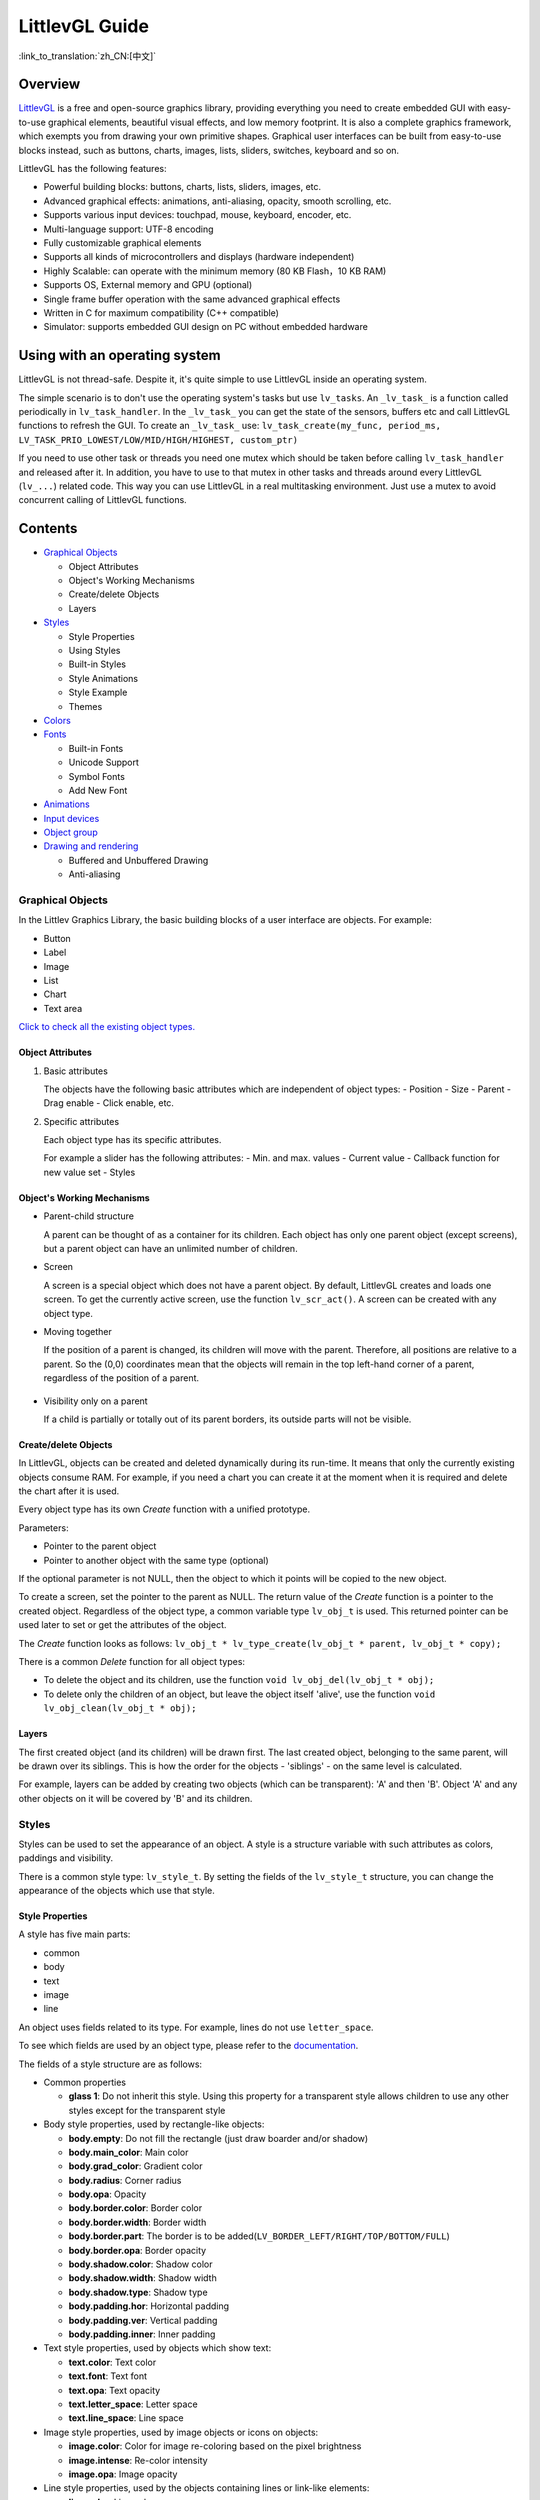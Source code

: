 LittlevGL Guide
===============

:link_to_translation:`zh_CN:[中文]`

Overview
--------

`LittlevGL <https://littlevgl.com/>`__ is a free and open-source
graphics library, providing everything you need to create embedded GUI
with easy-to-use graphical elements, beautiful visual effects, and low
memory footprint. It is also a complete graphics framework, which
exempts you from drawing your own primitive shapes. Graphical user
interfaces can be built from easy-to-use blocks instead, such as
buttons, charts, images, lists, sliders, switches, keyboard and so on.

LittlevGL has the following features:

-  Powerful building blocks: buttons, charts, lists, sliders, images,
   etc.
-  Advanced graphical effects: animations, anti-aliasing, opacity,
   smooth scrolling, etc.
-  Supports various input devices: touchpad, mouse, keyboard, encoder,
   etc.
-  Multi-language support: UTF-8 encoding
-  Fully customizable graphical elements
-  Supports all kinds of microcontrollers and displays (hardware
   independent)
-  Highly Scalable: can operate with the minimum memory (80 KB Flash，10
   KB RAM)
-  Supports OS, External memory and GPU (optional)
-  Single frame buffer operation with the same advanced graphical
   effects
-  Written in C for maximum compatibility (C++ compatible)
-  Simulator: supports embedded GUI design on PC without embedded
   hardware

Using with an operating system
----------------------------------

LittlevGL is not thread-safe. Despite it, it's quite simple to use
LittlevGL inside an operating system.

The simple scenario is to don't use the operating system's tasks but use
``lv_tasks``. An ``_lv_task_`` is a function called periodically in
``lv_task_handler``. In the ``_lv_task_`` you can get the state of the
sensors, buffers etc and call LittlevGL functions to refresh the GUI. To
create an ``_lv_task_`` use:
``lv_task_create(my_func, period_ms, LV_TASK_PRIO_LOWEST/LOW/MID/HIGH/HIGHEST, custom_ptr)``

If you need to use other task or threads you need one mutex which should
be taken before calling ``lv_task_handler`` and released after it. In
addition, you have to use to that mutex in other tasks and threads
around every LittlevGL (``lv_...``) related code. This way you can use
LittlevGL in a real multitasking environment. Just use a mutex to avoid
concurrent calling of LittlevGL functions.

Contents
--------

-  `Graphical Objects <#graphical-objects>`__

   -  Object Attributes
   -  Object's Working Mechanisms
   -  Create/delete Objects
   -  Layers

-  `Styles <#styles>`__

   -  Style Properties
   -  Using Styles
   -  Built-in Styles
   -  Style Animations
   -  Style Example
   -  Themes

-  `Colors <#colors>`__
-  `Fonts <#fonts>`__

   -  Built-in Fonts
   -  Unicode Support
   -  Symbol Fonts
   -  Add New Font

-  `Animations <#animations>`__
-  `Input devices <#input-devices>`__
-  `Object group <#object-group>`__
-  `Drawing and rendering <#drawing-and-rendering>`__

   -  Buffered and Unbuffered Drawing
   -  Anti-aliasing

Graphical Objects
~~~~~~~~~~~~~~~~~

In the Littlev Graphics Library, the basic building blocks of a user
interface are objects. For example:

-  Button
-  Label
-  Image
-  List
-  Chart
-  Text area

`Click to check all the existing object types. <https://lvgl.io/demos>`__

Object Attributes
^^^^^^^^^^^^^^^^^

1. Basic attributes

   The objects have the following basic attributes which are independent of
   object types: - Position - Size - Parent - Drag enable - Click enable,
   etc.

2. Specific attributes

   Each object type has its specific attributes.

   For example a slider has the following attributes: - Min. and max.
   values - Current value - Callback function for new value set - Styles

Object's Working Mechanisms
^^^^^^^^^^^^^^^^^^^^^^^^^^^

-  Parent-child structure

   A parent can be thought of as a container for its children. Each object
   has only one parent object (except screens), but a parent object can
   have an unlimited number of children.

-  Screen

   A screen is a special object which does not have a parent object. By
   default, LittlevGL creates and loads one screen. To get the currently
   active screen, use the function ``lv_scr_act()``. A screen can be
   created with any object type.

-  Moving together

   If the position of a parent is changed, its children will move with the
   parent. Therefore, all positions are relative to a parent. So the (0,0)
   coordinates mean that the objects will remain in the top left-hand
   corner of a parent, regardless of the position of a parent.

.. figure:: ../../_static/hmi_solution/littlevgl/par_child1.jpg
    :align: center
    :alt: Figure 1. Moving together

-  Visibility only on a parent

   If a child is partially or totally out of its parent borders, its
   outside parts will not be visible.

.. figure:: ../../_static/hmi_solution/littlevgl/par_child3.jpg
    :align: center
    :alt: Figure 2. Visibility only on a parent

Create/delete Objects
^^^^^^^^^^^^^^^^^^^^^

In LittlevGL, objects can be created and deleted dynamically during its
run-time. It means that only the currently existing objects consume RAM.
For example, if you need a chart you can create it at the moment when it
is required and delete the chart after it is used.

Every object type has its own *Create* function with a unified
prototype.

Parameters:

-  Pointer to the parent object
-  Pointer to another object with the same type (optional)

If the optional parameter is not NULL, then the object to which it
points will be copied to the new object.

To create a screen, set the pointer to the parent as NULL. The return
value of the *Create* function is a pointer to the created object.
Regardless of the object type, a common variable type ``lv_obj_t`` is
used. This returned pointer can be used later to set or get the
attributes of the object.

The *Create* function looks as follows:
``lv_obj_t * lv_type_create(lv_obj_t * parent, lv_obj_t * copy);``

There is a common *Delete* function for all object types:

-  To delete the object and its children, use the function
   ``void lv_obj_del(lv_obj_t * obj);``
-  To delete only the children of an object, but leave the object itself
   'alive', use the function ``void lv_obj_clean(lv_obj_t * obj);``

Layers
^^^^^^

The first created object (and its children) will be drawn first. The
last created object, belonging to the same parent, will be drawn over
its siblings. This is how the order for the objects - 'siblings' - on
the same level is calculated.

For example, layers can be added by creating two objects (which can be
transparent): 'A' and then 'B'. Object 'A' and any other objects on it
will be covered by 'B' and its children.

.. figure:: ../../_static/hmi_solution/littlevgl/par_child4.jpg
    :align: center
    :alt: Figure 3. Layers

Styles
~~~~~~

Styles can be used to set the appearance of an object. A style is a
structure variable with such attributes as colors, paddings and
visibility.

There is a common style type: ``lv_style_t``. By setting the fields of
the ``lv_style_t`` structure, you can change the appearance of the
objects which use that style.

Style Properties
^^^^^^^^^^^^^^^^

A style has five main parts:

-  common
-  body
-  text
-  image
-  line

An object uses fields related to its type. For example, lines do not use
``letter_space``.

To see which fields are used by an object type, please refer to the
`documentation <https://lvgl.io/demos>`__.

The fields of a style structure are as follows:

-  Common properties

   -  **glass 1**: Do not inherit this style. Using this property for a
      transparent style allows children to use any other styles except
      for the transparent style

-  Body style properties, used by rectangle-like objects:

   -  **body.empty**: Do not fill the rectangle (just draw boarder
      and/or shadow)
   -  **body.main\_color**: Main color
   -  **body.grad\_color**: Gradient color
   -  **body.radius**: Corner radius
   -  **body.opa**: Opacity
   -  **body.border.color**: Border color
   -  **body.border.width**: Border width
   -  **body.border.part**: The border is to be
      added(\ ``LV_BORDER_LEFT/RIGHT/TOP/BOTTOM/FULL``)
   -  **body.border.opa**: Border opacity
   -  **body.shadow.color**: Shadow color
   -  **body.shadow.width**: Shadow width
   -  **body.shadow.type**: Shadow type
   -  **body.padding.hor**: Horizontal padding
   -  **body.padding.ver**: Vertical padding
   -  **body.padding.inner**: Inner padding

-  Text style properties, used by objects which show text:

   -  **text.color**: Text color
   -  **text.font**: Text font
   -  **text.opa**: Text opacity
   -  **text.letter\_space**: Letter space
   -  **text.line\_space**: Line space

-  Image style properties, used by image objects or icons on objects:

   -  **image.color**: Color for image re-coloring based on the pixel
      brightness
   -  **image.intense**: Re-color intensity
   -  **image.opa**: Image opacity

-  Line style properties, used by the objects containing lines or
   link-like elements:

   -  **line.color**: Line color
   -  **line.width**: Line width
   -  **line.opa**: Line opacity

Using Styles
^^^^^^^^^^^^

Every object type has a unique function for setting its styles. The
styles and the style properties used by an object type are described in
the `documentation <https://lvgl.io/demos>`__.

If an object has only one state, such as a label, the function
``lv_label_set_style(label1, &style)`` can be used to set a style.

If an object has more than one state, such as a button which has 5
states with one style for each state, the function
``lv_btn_set_style(obj，LV_BTN_STYLE _...，＆rel_style)`` can be used to
set a new style.

If the style of an object is NULL, then its style will be inherited from
the style of its parent.

If you modify a style which is used by one or more objects, the objects
have to be notified of the style change. You have two options to do
that:

::

    void lv_obj_refresh_style(lv_obj_t * obj);      /*Notify an object of the style modification*/
    void lv_obj_report_style_mod(void * style);     /*Notify all object of the style modification. Use NULL to notify all objects*/

Built-in Styles
^^^^^^^^^^^^^^^

There are several built-in styles in the LittlevGL library:

.. figure:: ../../_static/hmi_solution/littlevgl/style-built-in.jpg
    :align: center
    :alt: Figure 4. Built-in styles

As the figure above shows, there are various styles for screens and
buttons:

-  Plain style
-  Pretty style
-  Transparent style

The styles ``lv_style_transp``, ``lv_style_transp_fit``, and
``lv_style_transp_tight`` differ only in paddings: for
``lv_style_transp_tight``, all paddings are zero, for
``lv_style_transp_fit``, only ``hor`` and ``ver`` paddings are zero.

The built-in styles are global ``lv_style_t`` variables, so you can use
them as follows:
``lv_btn_set_style(obj，LV_BTN_STYLE_REL，＆lv_style_btn_rel)``.

You can modify the built-in styles or create new styles. When creating
new styles, it is recommended to base them on the built-in styles to
ensure that all fields are initialized with a proper value. The function
``lv_style_copy(＆dest_style，＆src_style)`` can be used to copy styles.

Animations Style
^^^^^^^^^^^^^^^^

You can animate styles using the function
``lv_style_anim_create(＆anim)``.

Before calling this function, you have to initialize the variable
``lv_style_anim_t``. There will be an animated transition from
``style_1`` to ``style_2``.

Style Example
^^^^^^^^^^^^^

The example below demonstrates the style usage.

.. figure:: ../../_static/hmi_solution/littlevgl/style-example.jpg
    :align: center
    :alt: Figure 5.Style example

::

    /*Create a style*/
    static lv_style_t style1;
    lv_style_copy(&style1, &lv_style_plain);    /*Copy a built-in style to initialize a new style*/
    style1.body.main_color = LV_COLOR_WHITE;
    style1.body.grad_color = LV_COLOR_BLUE;
    style1.body.radius = 10;
    style1.body.border.color = LV_COLOR_GRAY;
    style1.body.border.width = 2;
    style1.body.border.opa = LV_OPA_50;
    style1.body.padding.hor = 5;            /*Horizontal padding, used by the bar indicator below*/
    style1.body.padding.ver = 5;            /*Vertical padding, used by the bar indicator below*/
    style1.text.color = LV_COLOR_RED;

    /*Create a simple object*/
    lv_obj_t *obj1 = lv_obj_create(lv_scr_act(), NULL);
    lv_obj_set_style(obj1, &style1);                        /*Apply the created style*/
    lv_obj_set_pos(obj1, 20, 20);                           /*Set the position*/

    /*Create a label on the object. The label's style is NULL by default*/
    lv_obj_t *label = lv_label_create(obj1, NULL);
    lv_obj_align(label, NULL, LV_ALIGN_CENTER, 0, 0);       /*Align the label to the middle*/

    /*Create a bar*/
    lv_obj_t *bar1 = lv_bar_create(lv_scr_act(), NULL);
    lv_bar_set_style(bar1, LV_BAR_STYLE_INDIC, &style1);    /*Modify the indicator's style*/
    lv_bar_set_value(bar1, 70);                             /*Set the bar's value*/

Themes
^^^^^^

A theme is a style collection which contains the required styles for
every object type. For example, 5 styles for buttons to describe their 5
possible states. Check the `available themes <https://littlevgl.com/themes>`__.

In technical terms, a theme is a structure variable which contains
multiple ``lv_style_t *`` fields.

For example, the style collection for buttons is as follows:

::

    theme.btn.rel       /*Released button style*/
    theme.btn.pr        /*Pressed button style*/
    theme.btn.tgl_rel   /*Toggled released button style*/
    theme.btn.tgl_pr    /*Toggled pressed button style*/
    theme.btn.ina       /*Inactive button style*/

A theme can be initialized by ``lv_theme_xxx_init(hue，font)``, where

-  ``xxx``: Name of the theme
-  ``hue``: Hue value from ``HSV`` color space (0..360)
-  ``font``: Theme font (use ``NULL`` for the default
   ``LV_FONT_DEFAULT`` font)

Colors
~~~~~~

The color module handles all color related functions, such as changing
color depths, creating colors from hex code, converting between
different color depths, mixing colors, etc.

The following variable types are defined by the color module:

-  ``lv_color1_t``: Stores monochrome color. For compatibility, it also
   has R, G, B fields, but they are always the same (1 byte).
-  ``lv_color8_t``: A structure to store R (3 bit), G (3 bit), B (2 bit)
   components for 8 bit colors (1 byte).
-  ``lv_color16_t``: A structure to store R (5 bit), G (6 bit), B (5
   bit) components for 16 bit colors (2 bytes).
-  ``lv_color24_t``: A structure to store R (8 bit), G (8 bit), B (8
   bit) components for 24 bit colors (4 bytes).
-  ``lv_color_t``: Equal to color ``color1/8/16/24_t``, according to the
   color depth settings.
-  ``lv_color_int_t``: ``uint8_t``, ``uint16_t`` or ``uint32_t``
   according to the color depth setting. Used to build color arrays from
   plain numbers.
-  ``lv_opa_t``: A simple ``uint8_t`` type is used to describe opacity.

The ``lv_color_t``, ``lv_color1_t``, ``lv_color8_t``, ``lv_color16_t``
and ``lv_color24_t`` types have four fields:

-  ``red``: Red channel
-  ``green``: Green channel
-  ``blue``: Blue channel
-  ``red + green + blue``

You can set the current color depth in ``lv_conf.h`` by setting the
``LV_COLOR_DEPTH`` definition to 1 (monochrome), 8, 16 or 24.

To describe opacity, the ``lv_opa_t`` type is created as a wrapper for
``uint8_t``:

-  ``LV_OPA_TRANSP``: Value 0, means the color is fully transparent
-  ``LV_OPA_10``: Value 25, means the color is slightly translucent
-  ``LV_OPA_20~OPA_80``: means the color is translucent
-  ``LV_OPA_90``: Value 229, means the color is almost opaque
-  ``LV_OPA_COVER``: Value 255, means the color is opaque

Fonts
~~~~~

In LittlevGL, fonts are bitmaps and other descriptors to store the
images of the letters (glyph) and other font-related information. A font
is stored in the variable ``lv_font_t`` and can be set in the style
field ``text.font``.

Fonts have the bpp (Bit-Per-Pixel) property, which shows how many bits
are used for a pixel in a font. This property also stores an opacity
value for a pixel. Due to this, letters can be displayed smoothly and
evenly, especially on the edges. The possible bpp values are 1, 2, 4 and
8 (higher value gives better quality). The bpp property also affects the
required font storage memory. For example, bpp=4 requires four times as
much storage memory as compared to bpp=1.

Built-in Fonts
^^^^^^^^^^^^^^

There are several built-in fonts, which can be enabled by
``USE_LV_FONT _...`` defined in ``lv_conf.h``. These built-in fonts come
in different sizes:

-  10 px
-  20 px
-  30 px
-  40 px

You can enable the fonts with the bbp values of 1, 2, 4 or 8 (e.g.
``USE_LV_FONT_DEJAVU_20 4``).

The built-in fonts have multiple character sets in each size:

-  ASCII (Unicode 32..126)
-  Latin supplement (Unicode 160..255)
-  Cyrillic (Unicode 1024..1279)

The built-in character sets use the *Dejavu* font. These character sets
are global variables with the following names:

-  ``lv_font_dejavu_20``: 20 px, ASCII font
-  ``lv_font_dejavu_20_latin_sup``: 20 px, Latin supplement font
-  ``lv_font_dejavu_20_cyrillic``: 20 px, Cyrillic font

Unicode Support
^^^^^^^^^^^^^^^

LittlevGL supports ``Unicode`` letters from ``UTF-8`` coded characters.
Configure the editor that you use to save your code/text as ``UTF-8``,
and enable ``LV_TXT_UTF8`` in ``lv_conf.h``. Otherwise, only ``ASCII``
fonts and symbols can be used (see the symbols below).

You can assign more fonts to create a larger character-set. To do this,
please choose a base font (typically an ASCII font) and add the
extensions to it: ``lv_font_add(child, parent)``. The built-in fonts are
already added to the same sized ASCII font.

For example, if ``USE_LV_FONT_DEJAVU_20`` and
``USE_LV_FONT_DEJAVU_20_LATIN_SUP`` are enabled in ``lv_conf.h``, the
"abcÁÖÜ" text can be rendered when using ``lv_font_dejavu_20``.

Symbol Fonts
^^^^^^^^^^^^

The symbol fonts are special fonts which contain symbols instead of
letters. There are built-in symbol fonts as well and they are also
assigned to the ``ASCII`` font with the same size. In a text, a symbol
can be referenced as ``SYMBOL_LEFT``, ``SYMBOL_RIGHT``, etc. You can mix
these symbol names with strings, such as
``lv_label_set_text(label1，“Right”SYMBOL_RIGHT);``. A symbol can be
used without ``UTF-8`` support as well.

The list below shows the available symbols:

.. figure:: ../../_static/hmi_solution/littlevgl/symbols.jpg
    :align: center
    :alt: Figure 6. Symbol Fonts

Add New Font
^^^^^^^^^^^^

If you want to add a new font to the library, you can use the `online
font converter tool <https://littlevgl.com/ttf-font-to-c-array>`__. It
can create a C array from a TTF file, which then can be copied to your
project. You can specify the height, the range of characters and the bpp
property. Optionally you can enumerate the characters to include them
only into the final font. To use the generated font, please declare it
with the function ``LV_FONT_DECLAER(my_font_name)``.

Animations
~~~~~~~~~~

You can periodically change the animation value for a variable using an
animator function with the prototype
``void func(void * var, int32_t value)``. The animation can be created
by repeatedly calling the animator function with the corresponding
parameters.

For this, you need to initialize the variable ``lv_anim_t`` (there is a
template in ``lv_anim.h``).

You can determine the path of animation. In most simple cases, the
current value is changed back and forth within a set range linearly.

At present, there are two built-in paths:

-  ``lv_anim_path_linear``: linear animation
-  ``lv_anim_path_step``: change at the final step

By default, you can set the animation time. The function
``lv_anim_speed_to_time(speed, start, end)`` can be used to calculate
the required time in milliseconds to reach the end value from a start
value with the given speed. For example,
``anim_speed_to_time(20, 0, 100)`` will result in 5,000 milliseconds.

You can simultaneously apply different animations to the same variable.
But only one animation can exist with a given variable and a function
pair (one for changing the animation-related variable, the other is for
applying the changes).

To delete an animated variable and its animator function please use the
function ``lv_anim_del(var, func)``.

Input Devices
~~~~~~~~~~~~~

In order to interact with objects, input devices, such as a touchpad,
mouse, keyboard, or encoder, are required. When you register an input
device driver, LittlevGL appends more detailed information about the
state of the input device.

When an input device is used, e.g., a button click occurs, an action
(callback) function is triggered. You can gain access to that input
device with the function ``lv_indev_t * indev = lv_indev_get_act()``.

Object Group
~~~~~~~~~~~~

If there is no touchpad or mouse available, grouping provides a solution
for easier control and navigation among objects by using keyboards,
keypads, hardware buttons or the encoder.

For this, use the following functions:

-  ``lv_groupt_t *group = lv_group_create()``: create an object group
-  ``lv_group_add_obj(group, obj)``: add objects to the group

In a group, there is always a focused (active) object, which will be
notified of all the current actions.

To navigate among the objects in a group, in other words to change
focused objects, and interact with them, a ``LV_INDEV_TYPE_KEYPAD`` type
input device is required. The device's read function notifies LittlevGL
of actions, such as pressing or releasing a key. Also, you have to
assign the group to the input device with the function
``lv_indev_set_group(indev, group)``.

There are some special control characters which can be used in the
*Read* function:

-  ``LV_GROUP_KEY_NEXT``: Focus on the next object
-  ``LV_GROUP_KEY_PREV``: Focus on the previous object
-  ``LV_GROUP_KEY_UP``: Increment the value, move up (select an upper
   list element) or click the focused object
-  ``LV_GROUP_KEY_DOWN``: Decrement the value, move down on the focused
   object (select a lower list element)
-  ``LV_GROUP_KEY_RIGHT``: Increment the value of the focused object or
   click the focused object
-  ``LV_GROUP_KEY_LEFT``: Decrement the value of the focused object
-  ``LV_GROUP_KEY_ENTER``: Click the focused object or a selected
   element (e.g. list element)
-  ``LV_GROUP_KEY_ESC``: Close the focused object (e.g. drop down list)

The style of the focused object is modified by a function. By default,
it highlights the focused object in orange, but you can specify your own
style update function in each group with the function
``void lv_group_set_style_mod_cb(group, style_mod_cb)``. The
``style_mod_cb`` needs the parameter ``lv_style_t *`` which is a copy of
the focused object's style. In the callback, you can mix other colors
with the current ones and modify parameters, but you are not allowed to
set attributes modifying the size, such as letter\_space, padding, etc.

Drawing and Rendering
~~~~~~~~~~~~~~~~~~~~~

In LittlevGL, you can fully focus on graphical objects and not bother
with how drawing happens. You can set the size, position, any attribute
of an object, LittlevGL will redraw it accordingly. However, you need to
get familiar with the basic drawing methods to find out which of the
following methods is most suitable for you.

Buffered and Unbuffered Drawing
^^^^^^^^^^^^^^^^^^^^^^^^^^^^^^^

1. Unbuffered drawing

   The unbuffered drawing method puts the pixels directly on the display
   (frame buffer). Therefore, during the drawing process, some flickering
   might be visible, as the background is drawn before the objects on it.
   For this reason, this method is not suitable when scrolling, dragging,
   or when animation is used.

   However, the obvious advantage is that it has the smallest memory
   footprint, since no extra graphic buffer is required. To use the
   unbuffered drawing, set ``LV_VDB_SIZE`` to 0 in ``lv_conf.h`` and
   register the functions ``disp_map`` and ``disp_fill``.

2. Buffered drawing

   The buffered drawing method is similar to double buffering. However,
   LittlevGL's buffered drawing algorithm uses only one frame buffer
   (display) and a small graphical buffer, called Virtual Display Buffer
   (VDB). For the VDB size, 1/10 of the screen size is typically enough.
   For a 320 × 240 screen with 16-bit colors, it only requires additional
   15 KB of RAM.

   With buffered drawing there is no flickering, as the image gets rendered
   in the memory (VDB) before being displayed. As a result, this method is
   perfect for scrolling, dragging and applying animation. In addition,
   buffer drawing enables the use of other graphical effects, such as
   anti-aliasing, transparency (opacity) and shadows. To use buffered
   drawing, set ``LV_VDB_SIZE`` > ``LV_HOR_RES`` in ``lv_conf.h`` and
   register the function ``disp_flush``.

   In buffered mode you can use *double VDB* to execute rendering in one
   VDB in parallel with copying pixels to your frame buffer. In order to
   reduce CPU usage, use DMA or other hardware acceleration for copying, so
   that it can operate in the background. To enable this feature, please
   set ``LV_VDB_DOUBLE`` in ``lv_conf.h`` to 1.

3. Buffered vs. Unbuffered drawing

   Keep in mind that unbuffered drawing is not necessarily faster. During
   the rendering process, pixels can be overwritten multiple times (e.g. it
   may take several iterations of rendering while objects are being
   overlaid). For the unbuffered mode, the library needs to access external
   memory or a display controller several times, which is slower than
   writing/reading the internal RAM.

   The following table summarizes the differences between the two drawing
   methods:

+-----------------+----------------------+--------------------+
|                 | Unbuffered Drawing   | Buffered Drawing   |
+=================+======================+====================+
| Memory Usage    | No extra             | >1/10 screen       |
+-----------------+----------------------+--------------------+
| Quality         | Flickering           | Flawless           |
+-----------------+----------------------+--------------------+
| Anti-aliasing   | Not supported        | Supported          |
+-----------------+----------------------+--------------------+
| Transparency    | Not supported        | Supported          |
+-----------------+----------------------+--------------------+
| Shadows         | Not supported        | Supported          |
+-----------------+----------------------+--------------------+

Anti-aliasing
^^^^^^^^^^^^^

Anti-aliasing is supported only in buffered mode
``(LV_VDB_SIZE>LV_HOR_RES)`` and can be enabled with ``LV_ANTIALIAS`` in
``lv_conf.h``. The anti-aliasing algorithm adds translucent or opaque
pixels to make lines, curves, and corners look smooth and even.

As described in the section on fonts, the fonts can be anti-aliased by
using a different font with higher bpp (Bit-Per-Pixel), which supports
translucent pixels. The supported bpp's are 1, 2, 4 and 8. Keep in mind
that a font with higher bpp requires more ROM.

Introduction to Little Widget
~~~~~~~~~~~~~~~~~~~~~~~~~~~~~

Base Object (lv\_obj)
^^^^^^^^^^^^^^^^^^^^^

Base Object contains the most basic attributes of objects:

-  Coordinates
-  Parent object
-  Children
-  Style
-  Attributes (Click enable, Drag enable, etc.)

You can set coordinates, object sizes, alignment types, parent objects,
etc. The alignment types are shown below.

.. figure:: ../../_static/hmi_solution/littlevgl/align.jpg
    :align: center
    :alt: Figure 7. Alignment tyoes

Use the function ``lv_obj_create(NULL，NULL)`` to create a screen and
load it with ``lv_scr_load(screen1)``. The function ``lv_scr_act()``
returns a pointer to the current screen.

There are two automatically generated layers:

-  Top layer
-  System layer

These layers are independent of screens, so objects created on the
layers will be shown on every screen. The top layer is above objects on
the screen. The system layer is above the top layer. You can add pop-up
windows to the top layer. However, the system layer is restricted to
system level items (e.g. mouse cursor). The functions ``lv_layer_top()``
and ``lv_layer_sys()`` return a pointer to the top and system layers
respectively.

Label (lv\_label)
^^^^^^^^^^^^^^^^^

Labels are the basic objects to display text of any size. You can use
the function ``lv_label_set_text()`` to modify text. The size of the
label object can be automatically expanded to the text size, or the text
can be manipulated according to the following long mode policies:

-  ``LV_LABEL_LONG_EXPAND``: Expand the object size to the text size
-  ``LV_LABEL_LONG_BREAK``: Keep the object width and expand the object
   height
-  ``LV_LABEL_LONG_DOTS``: Keep the object size, wrap the text and write
   dots in the last line
-  ``LV_LABEL_LONG_SCROLL``: Expand the object size and scroll the text
   on the parent (move the label object)
-  ``LV_LABEL_LONG_ROLL``: Keep the size and scroll only the text (not
   the object)

Image (lv\_img)
^^^^^^^^^^^^^^^

Images are the basic objects to display images. To provide maximum
flexibility, the source of the image can be:

-  Variable in the code (a C array with the pixels)
-  Externally stored file (SD card or USB drive)
-  Text with symbols

To generate a pixel array from a PNG, JPG or BMP image, please use the
`online image converter tool <https://littlevgl.com/image-to-c-array>`__
and set the converted image with its pointer:
``lv_img_set_src(img1，＆converted_img_var);``.

To use external image files, you also need to convert them with the
`online image converter
tool <https://littlevgl.com/image-to-c-array>`__, but now you have to
select the binary output format. For details on how to handle external
image files from LittlevGL, please refer to the
`Tutorial <https://github.com/littlevgl/lv_examples/tree/master/lv_tutorial/6_images>`__.

You can also use a symbol defined in ``lv_symbol_def.h``. In this case,
the image is rendered as text according to the font specified in the
style. It enables to use light-weight mono-color 'letters' instead of
real images. You can set a symbol using the following format:
``lv_img_set_src(img1，SYMBOL_OK);``.

Line (lv\_line)
^^^^^^^^^^^^^^^

The line objects are capable of drawing straight lines between a set of
points. The points have to be stored in a ``lv_point_t`` array, and
passed to the object with the function
``lv_line_set_points(lines，point_array，point_num)``.

The size of a line object can be set to adjust automatically, according
to its points. The object width and height will be changed according to
the max. x and max. y coordinates among the points. You can enable it
with the function ``lv_line_set_auto_size(line，true)``. The auto size
is enabled by default.

Container (lv\_cont)
^^^^^^^^^^^^^^^^^^^^

Containers are rectangle-like objects with specific features. You can
use a container layout to automatically manipulate its children. The
layout spacing comes from the properties
``style.body.padding.hor/ver/inner``.

The available layout options are:

-  ``LV_CONT_LAYOUT_OFF``: Do not automatically apply the layout to
   children
-  ``LV_CONT_LAYOUT_CENTER``: Align children to the center in a column
   and keep ``pad.inner`` space between them
-  ``LV_CONT_LAYOUT_COL_L``: Align children in a left justified column.
   The following gaps are applied:

   -  ``pad.hor``: Left of a child
   -  ``pad.ver``: Above a child
   -  ``pad.inner``: Between children

-  ``LV_CONT_LAYOUT_COL_M``: Align children in a center column. The
   following gaps are applied:

   -  ``pad.ver``: Above a child
   -  ``pad.inner``: Between children

-  ``LV_CONT_LAYOUT_COL_R``: Align children in a right justified column.
   The following gaps are applied:

   -  ``pad.hor``: Left of a child
   -  ``pad.ver``: Above a child
   -  ``pad.inner``: Between children

-  ``LV_CONT_LAYOUT_ROW_T``: Align children in a top justified row. The
   following gaps are applied:

   -  ``pad.hor``: Left of a child
   -  ``pad.ver``: Above a child
   -  ``pad.inner``: Between children

-  ``LV_CONT_LAYOUT_ROW_M``: Align children in a centered row. The
   following gaps are applied:

   -  ``pad.hor``: Left of a child
   -  ``pad.inner``: Between children

-  ``LV_CONT_LAYOUT_ROW_B``: Align children in a bottom justified row.
   The following gaps are applied:

   -  ``pad.hor``: Left of a child
   -  ``pad.ver``: Above a child
   -  ``pad.inner``: Between children

-  ``LV_CONT_LAYOUT_PRETTY``: Put as many objects in one row as
   possible. Divide the space in each line equally between the children.
   Keep ``pad.ver`` space above and ``pad.inner`` space between lines
-  ``LV_CONT_LAYOUT_GRID``: Similar to the *PRETTY* layout, but do not
   equally divide the space in each line, and instead keep ``pad.hor``
   space between the children

You can enable the auto fit feature which automatically sets the
container size to include all children. It will keep ``pad.hor`` space
on the left and right, and ``pad.ver`` above and below. The auto fit can
be enabled horizontally, vertically or in both directions with the
function ``lv_cont_set_fit(cont，true，true)``. The second parameter is
for horizontal auto fit and the third parameter is for vertical auto
fit.

Page (lv\_page)
^^^^^^^^^^^^^^^

A page consists of two containers: the bottom one is the background, the
top one is scrollable. If you create a child on a page, it will be
automatically moved to the scrollable container. If the scrollable
container becomes larger, the background can be scrolled by dragging.
Since its vertical auto fit attribute is enabled by default, the height
can be automatically increased to include all its children. The width of
the scrollable container is automatically adjusted to the background
width minus the background horizontal padding.

Scrollbars can be shown according to the following four policies:

-  ``LV_SB_MODE_OFF``: Never show scrollbars
-  ``LV_SB_MODE_ON``: Always show scrollbars
-  ``LV_SB_MODE_DRAG``: Show scrollbars when page is being dragged
-  ``LV_SB_MODE_AUTO``: Show scrollbars only when the scrollable
   container does not fit all the inside content

You can glue a child to a page with the function
``lv_page_glue_obj(child, true)``. In this case, you can scroll the page
by dragging the child object. You can focus an object on a page with
``lv_page_focus(page, child, anim_time)``. It will move the scrollable
container to show a child.

The release and press actions can be assigned to the page with
``lv_page_set_rel_action(page, my_rel_action)`` and
``lv_page_set_pr_action(page, my_pr_action)`` respectively. The actions
can also be triggered by the background and the scrollable object.

Window (lv\_win)
^^^^^^^^^^^^^^^^

Window is one of the most complex container-like objects. It consists of
two parts: A header container at the top and a page container below the
header.

The header container has a title which can be modified by
``lv_win_set_title(win，“New title”)``. The title always inherits the
style of the header container.

You can add control buttons to the right side of the header with
``lv_win_add_btn(win，“U：/ close”，my_close_action)``. The second
parameter is an image file path, and the third parameter is the function
to call when the buttons are released. You can use symbols as images as
well, for example:
``lv_win_add_btn(win，SYMBOL_CLOSE，my_close_action)``.

Tab view (lv\_tabview)
^^^^^^^^^^^^^^^^^^^^^^

The tab view object can be used to organize the content in tabs. You can
add a new tab with the function
``lv_tabview_add_tab(tabview, "Tab name")``. It returns a pointer to a
page object where you can add content to the tab.

To select a tab, do the following:

-  Click on its header part
-  Slide horizontally
-  Use the function ``lv_tabview_set_tab_act(tabview，id，anim_en)``

Manual sliding can be disabled with the function
``lv_tabview_set_sliding(tabview，false)``.

The animation time can be adjusted with the function
``lv_tabview_set_anim_time(tabview，anim_time)``.

A callback function can be assigned to a tab load event with the
function ``lv_tabview_set_tab_load_action(tabview，action)``.

Bar (lv\_bar)
^^^^^^^^^^^^^

The Bar object has two parts: A background which is the object itself,
and an indicator with its shape similar to the background but having
adjustable width/height. The orientation of the bar can be vertical or
horizontal according to the width/height ratio.

A new value can be set by ``lv_bar_set_value(bar，new_value)``.

The value is interpreted in range (minimum and maximum values), which
can be modified with ``lv_bar_set_range(bar，min，max)``.

The default range is: 1~100. To set the animation time from the current
value to the desired value, use the function
``lv_bar_set_value_anim(bar，new_value，anim_time)``.

Line Meter (lv\_lmeter)
^^^^^^^^^^^^^^^^^^^^^^^

The line meter object includes some radial lines which draw a scale.
When setting a new value with
``lv_lmeter_set_value(lmeter，new_value)``, the proportional part of the
scale will be recolored.

The function ``lv_lmeter_set_range(lmeter，min，max)`` sets the range
for the line meter.

You can set the angle of the scale and the number of the lines with the
function ``lv_lmeter_set_scale(lmeter，angle，line_num)``. The default
angle is 240 and the default line number is 31.

.. figure:: ../../_static/hmi_solution/littlevgl/line-meter-lv_lmeter.jpg
    :align: center
    :alt: Figure 8. Line meter

Gauge (lv\_gauge)
^^^^^^^^^^^^^^^^^

Gauge is a meter with scale labels and needles. You can use the function
``lv_gauge_set_scale(gauge，angle，line_num，label_cnt)`` to adjust the
scale angle and the number of scale lines and labels. The default
settings are: 220 degree angle, 6 scale table and 21 lines.

The gauge can have more than one needle. Use the function
``lv_gauge_set_needle_count(gauge，needle_num，color_array)`` to set the
number of needles and an array with colors for each needle (The array
must be a static or global variable).

To set a critical value use
``lv_gauge_set_critical_value(gauge，value)``. After the critical value
(default: 80), the scale color will change to ``line.color``. The range
of the gauge can be specified by
``lv_gauge_set_range(gauge, min, max)``.

Chart (lv\_chart)
^^^^^^^^^^^^^^^^^

Charts have a rectangle-like background with horizontal and vertical
division lines. You can add any number of series to the charts with the
function ``lv_chart_add_series(chart, color)``. The series are defined
as a ``lv_chart_series_t`` structure which contains the chosen color and
a data array.

You have several options to set the data for series:

-  Set the values manually in the array like ``ser1->points[3] = 7``,
   and refresh the chart with ``lv_chart_refresh(chart)``.
-  Use the function ``lv_chart_set_next(chart, ser, value)`` to shift
   all data to the left and set a new data on the rightmost position.
-  Initialize all points to a given value with
   ``lv_chart_init_points(chart, ser, value)``.
-  Set all points from an array with
   ``lv_chart_set_points(chart, ser, value_array)``.

There are four data display types:

-  ``LV_CHART_TYPE_NONE``: do not display the points. It can be used if
   you want to add your own drawing method
-  ``LV_CHART_TYPE_LINE``: draw lines between points
-  ``LV_CHART_TYPE_COL``: draw columns
-  ``LV_CHART_TYPE_POINT``: draw points

You can specify the display type with the function
``lv_chart_set_type(chart, TYPE)``.
``LV_CHART_TYPE_LINE | LV_CHART_TYPE_POINT`` type can also be used to
draw lines and points.

LED (lv\_led)
^^^^^^^^^^^^^

The LEDs are rectangle-like (or circle) objects. You can set their
brightness with ``lv_led_set_bright(led, bright)``. The brightness
should be between 0 (darkest) and 255 (brightest).

Use ``lv_led_on(led)`` and ``lv_led_off(led)`` to set the brightness to
a predefined ON or OFF value. ``lv_led_toggle(led)`` is used to toggle
between the ON and OFF states.

Message Box (lv\_mbox)
^^^^^^^^^^^^^^^^^^^^^^

The message boxes are used as pop-ups. They consist of a background,
text, and buttons. The background is a container object with enabled
vertical auto fit to ensure that the text and the buttons are always
visible.

To see the message box, use the function
``lv_mbox_set_text(mbox, "My text")``.

To add buttons, use the function
``lv_mbox_add_btns(mbox, btn_str, action)``. In this function, you can
specify the button text and add a callback which is called when a button
is released.

With ``lv_mbox_start_auto_close(mbox, delay)`` the message box can be
closed automatically, after the ``delay`` time given in milliseconds
expires.

The function ``lv_mbox_stop_auto_close(mbox)`` stops the auto close.

The animation time can be adjusted by
``lv_mbox_set_anim_time(mbox，anim_time)``.

Text Area (lv\_ta)
^^^^^^^^^^^^^^^^^^

The text area is a page with a label and a cursor on it. You can insert
text or characters at the current cursor position with the functions:

-  ``lv_ta_add_char(ta，'c');``
-  ``lv_ta_add_text(ta，“insert this text”);``

To change the whole text use the function
``lv_ta_set_text(ta, "New text")``, and to delete a character on the
left of the current cursor position use the function ``lv_ta_del()``.

The cursor position can be modified directly by
``lv_ta_set_cursor_pos(ta, 10)``, or it can be modified in separate
steps with the following functions:

-  ``lv_ta_cursor_right(ta)``
-  ``lv_ta_cursor_left(ta)``
-  ``lv_ta_cursor_up(ta)``
-  ``lv_ta_cursor_down(ta)``

You can set the following cursor types with the function
``lv_ta_set_cursor_type(ta, LV_CURSOR_...)``:

-  ``LV_CURSOR_NONE``
-  ``LV_CURSOR_LINE``
-  ``LV_CURSOR_BLOCK``
-  ``LV_CURSOR_OUTLINE``
-  ``LV_CURSOR_UNDERLINE``

You can use ``LV_CURSOR_HIDDEN`` to hide the cursor.

The text area can be configured to run in one line with the function
``lv_ta_set_one_line(ta，true)``.

The text area supports password mode, which can be enabled with the
function ``lv_ta_set_pwd_mode(ta，true)``.

Button (lv\_btn)
^^^^^^^^^^^^^^^^

Buttons can react to user actions, such as release or long press, via
callback functions. You can set the callback functions with
``lv_btn_set_action(btn, ACTION_TYPE, callback_func)``.

The possible action types are:

-  ``LV_BTN_ACTION_CLICK``: button is released after being pressed
   (clicked)
-  ``LV_BTN_ACTION_PR``: button is pressed
-  ``LV_BTN_ACTION_LONG_PR``: button is long pressed
-  ``LV_BTN_ACTION_LONG_PR_REPEAT``: button is long pressed and this
   action is triggered periodically

Buttons can be in any of the five possible states:

-  ``LV_BTN_STATE_REL``: released state
-  ``LV_BTN_STATE_PR``: pressed state
-  ``LV_BTN_STATE_TGL_REL``\ ：toggled released state
-  ``LV_BTN_STATE_TGL_PR``: toggled pressed state
-  ``LV_BTN_STATE_INA``: inactive state

Buttons can be configured as toggle buttons with
``lv_btn_set_toggle(btn, true)``. In this case, the button goes to the
toggled released state upon release. You can set the button's state
manually by ``lv_btn_set_state(btn，LV_BTN_STATE_TGL_REL)``.

A button can go to an inactive state only manually by
``lv_btn_set_state()``. In this state, no actions will be called.

Similar to containers, buttons also have layouts and auto fit features:

-  ``lv_btn_set_layout(btn，LV_LAYOUT _...)``: Can be used to set a
   layout. The default is ``LV_LAYOUT_CENTER``. If you add a label, it
   gets automatically aligned to the middle.
-  ``lv_btn_set_fit(btn，hor_en，ver_en)``: use it to set the button
   width and/or height automatically according to the children.

Button Matrix (lv\_btnm)
^^^^^^^^^^^^^^^^^^^^^^^^

The button matrix object can display multiple buttons according to a
descriptor string array which is called *map*. You can specify the map
with ``lv_btnm_set_map(btnm，my_map)``.

Declaration of a map looks like
``const char * map [] = {“btn1”，“btn2”，“btn3”，“”}``. Note that the
last element must be an empty string!

The first character of a string can be a control character to specify
some attributes:

-  bit 7..6: always 0b10 to differentiate the control byte from text
   characters
-  bit 5: Inactive button
-  bit 4: Hidden button
-  bit 3: No long press for the button
-  bit 2..0: relative width compared to the buttons in the same row.
   [1..7]

Use “” in the map to insert a line break:
``{“btn1”，“btn2”，“\ n”，“btn3”，“”}``. The width of buttons is
recalculated in every line.

The function ``lv_btnm_set_action(btnm，btnm_action)`` specifies which
action to call when a button is released.

Keyboard (lv\_kb)
^^^^^^^^^^^^^^^^^

As its name suggests, the keyboard object provides a keyboard to input
text. You can assign a text area to the keyboard where the clicked
characters will be placed. For this, use the function
``lv_kb_set_ta(kb, ta)``.

Keyboard contains the *OK* and *Hide* buttons to which the callback
actions can be assigned with ``lv_kb_set_ok_action(kb, action)`` and
``lv_kb_set_hide_action(kb, action)`` repectively.

The cursor in the assigned text area can be moved around with the
keyboard. When the keyboard is assigned, the cursor of the previous text
area is hidden, and a new cursor appears. Clicking *OK* or *Hide* will
also remove the cursor. The cursor manager feature is enabled by
``lv_kb_set_cursor_manage(kb, true)``. By default, it is not managed by
the keyboard.

The keyboards have two modes: - LV\_KB\_MODE\_TEXT: display letters,
numbers and special characters (default) - LV\_KB\_MODE\_NUM: display
numbers, +/- signs and dots

To set the mode, use the function ``lv_kb_set_mode(kb, mode)``.

You can specify a new map (layout) for the keyboard with
``lv_kb_set_map(kb，map)``. It works like the button matrix, so control
characters can be added to the layout to set button properties. Keep in
mind using the following keyboards will have the same effect as with the
original map: ``SYMBOL_OK``, ``SYMBOL_CLOSE``, ``SYMBOL_LEFT``,
``SYMBOL_RIGHT``, ``ABC``, ``abc``, ``Enter``, ``Del``, ``＃1``,
``+/-``.

List (lv\_list)
^^^^^^^^^^^^^^^

List consists of a background page and buttons. Buttons can have a label
and an optional icon-like image, which can also be a symbol. When a list
length exceeds the given space, a list becomes scrollable. The width of
the buttons is set to maximum according to the object width. The height
of the buttons are automatically adjusted according to the content.

You can add new list elements with
``lv_list_add(list, "U:/img", "Text", rel_action)`` or add the list
elements with symbol icons using
``lv_list_add(list, SYMBOL_EDIT, "Edit text")``. The function returns a
pointer to the created buttons for further configuration.

You can use ``lv_list_get_btn_label(list_btn)`` and
``lv_list_get_btn_img(list_btn)`` to get the table and image of a list
button.

On the release action of a button, you can get the button's text with
``lv_list_get_btn_label(list_btn)``. To delete a list element use
``lv_obj_del()`` on the return value from ``lv_list_add()``. You can
navigate the list manually with ``lv_list_up(list)`` and
``lv_list_down(list)``.

You can focus on a button directly using
``lv_list_focus(btn, anim_en)``. The animation time of up/down/focus
movements can be set with ``lv_list_set_anim_time(list，anim_time)``.

Drop Down List (lv\_ddlist)
^^^^^^^^^^^^^^^^^^^^^^^^^^^

Drop down lists allow you to select one option from a list given
options. It is closed by default and only displays the currently
selected text. If you click on it, a list drops down and display all its
options.

The options are passed to the drop down list as a string with the
function ``lv_ddlist_set_options(ddlist，options)``. The options should
be separated by ``\n``, for example, "First".

You can select an option manually with
``lv_ddlist_set_selected(ddlist，id)``, where id is the index of an
option. A callback function can be specified with
``lv_ddlist_set_action(ddlist，my_action)``.

By default, the list height is automatically adjusted to show all
options. The function ``lv_ddlist_set_fix_height(ddlist，h)`` sets a
fixed height for the opened list.

The width is also adjusted automatically. To disable this feature use
the function ``lv_ddlist_set_hor_fit(ddlist，false)`` and manually set
the width with ``lv_obj_set_width(ddlist，width)``.

Similar to the page with fixed height, the drop down list supports
various scrollbar display modes. It can be set with
``lv_ddlist_set_sb_mode(ddlist，LV_SB_MODE _...)``.

The open/close animation time for the drop down list can be adjusted by
``lv_ddlist_set_anim_time(ddlist，anim_time)``.

Roller (lv\_roller)
^^^^^^^^^^^^^^^^^^^

Roller allows you to select one option by rotating the wheel to the
desired option. This object is similar to the drop down list.

The options are passed to the roller as a string with
``lv_roller_set_options(roller, options)``. The options should be
separated by ``\n``. For example, "First". You can select an option
manually with ``lv_roller_set_selected(roller，id)``, where id is the
index of an option. A callback functions can be specified with
``lv_roller_set_action(roller，my_action)``. The roller's height can be
adjusted with ``lv_roller_set_visible_row_count(roller，row_cnt)`` to
set the number of visible options.

Roller width is adjusted automatically. To disable this feature use the
function ``lv_roller_set_hor_fit(roller，false)`` and set the width
manually with ``lv_obj_set_width(roller, width)``. Roller open/close
animation time can be adjusted by
``lv_roller_set_anim_time(roller，anim_time)``.

.. figure:: ../../_static/hmi_solution/littlevgl/roller-lv_roller.jpg
    :align: center
    :alt: Figure 9. Roller

Check Box (lv\_cb)
^^^^^^^^^^^^^^^^^^

The check box element consists of a button background with a button
bullet and a label to create a classical check box.

The text can be modified with the function
``lv_cb_set_text(cb，“New text”)``. An action can be assigned by
``lv_cb_set_action(cb, action)``. You can manually check or uncheck the
check box with ``lv_cb_set_checked(cb, state)``.

Slider (lv\_slider)
^^^^^^^^^^^^^^^^^^^

The slider object looks like a bar with a knob, which can be dragged to
set a desired value. The slider can be either vertical or horizontal.

To set an initial value use the function
``lv_slider_set_value(slider，new_value)``. You can also use
``lv_slider_set_value_anim(slider，new_value，anim_time)`` to set the
value with an animation.

To specify the range (min, max values), use the function
``lv_slider_set_range(slider，min，max)``.

When users set a new value, a callback function can be specified with
``lv_slider_set_action(slider，my_action)``.

The knob can be placed in two ways:

-  Inside the background on min/max values
-  On the edges on min/max values

To switch between these two ways use the function
``lv_slider_set_knob_in(slider，true/false)`` (the default value is
``knob_in == false``).

Switch (lv\_sw)
^^^^^^^^^^^^^^^

Switch can be used to turn an object on or off. The switch state can be
changed by:

-  Clicking
-  Sliding
-  The functions ``lv_sw_on(sw)`` and ``lv_sw_off(sw)`` for *on* and
   *off* positions respectively

A callback function for this switch can be specified with
``lv_sw_set_action(sw，my_action)``.

Getting Started With LittlevGL
------------------------------

The iot-solution, developed by Espressif, offers drivers adapted to
LittlevGL. They can be found here: ``components/hmi/gdrivers``.

Below is a step-by-step guide on how to use LittlevGL for the projects
based on iot-solution:

1. Build the iot-solution environment:
   `Preparation <https://github.com/espressif/esp-iot-solution#preparation>`__.
2. Add the header file ``#include "iot_lvgl.h"`` to the project source
   code.
3. Enable LittlevGL GUI with ``menuconfig``
   (``IoT Solution settings > IoT Components Management > HMI components > GUI Library Select > LittlevGL GUI Enable``).
4. `Configure <#configure-littlevgl>`__ LittlevGL GUI with
   ``menuconfig``
   (``IoT Solution settings > IoT Components Management > HMI components > LittlevGL Settings``).
5. Initialize LittlevGL according to the example project
   ``lvgl_example``.
6. Develop GUI according to your actual requirements.

Configure LittlevGL
~~~~~~~~~~~~~~~~~~~

There are two ways to configure LittlevGL in iot-solution:

1. Configure LittlevGL with ``menuconfig``

   To simplify the configuration process, you can add the frequently
   used configurations to ``menuconfig``, such as a driver
   configuration, touchscreen enabling, screen resolution and
   orientation. The path to the LittlevGL configuration menu is
   ``IoT Solution settings > IoT Components Management > HMI components > LittlevGL Settings``.

2. Configure LittlevGL by modifying the file ``lv_conf.h``

   All project-specific options for LittlevGL are defined in the file
   ``lv_conf.h``, which can be found at the path
   ``esp-iot-solution/components/hmi/lvgl_gui/lv_conf.h``. You can
   modify the file according to your requirements.

The figure below shows the LittlevGL configuration options in
``menuconfig``.

.. figure:: ../../_static/hmi_solution/littlevgl/lvgl_menuconfig.jpg
    :align: center
    :alt: Figure 10. LittleVGL menuconfig

1. Configure drivers

   In the LittlevGL Settings menu, you can configure the drivers for
   displays and touchscreens, as well as configure the related hardware
   interfaces. For this, please go to
   ``Config Driver->Choose Touch Screen Driver`` and
   ``Config Driver->Choose Screen Driver``.

2. Configure screen refreshing

   The LittlevGL Settings menu offers two methods for screen refreshing:
   Buffered and Unbuffered. To configure this, please go to:
   ``Display Driver Mode``. You can also go to
   ``LittlevGL Driver Auto Flush Interval(ms)`` to set automatic refresh
   intervals.

3. Enable touchscreens

   The LittlevGL Settings menu allows you to enable or disable the
   touchscreen. To do this, please go to
   ``LittlevGL Touch Screen Enable``.

4. Configure screen resolution

   To configure the screen resolution in the LittlevGL Settings menu,
   please go to ``Config Driver->LittlevGL Screen Width (pixels)`` and
   ``Config Driver->LittlevGL Screen Height (pixels)``.

5. Configure screen orientation

   To configure the screen orientation in the LittlevGL Settings menu,
   please go to ``Choose Screen Rotate``.

6. Customize drivers

   The LittlevGL Settings menu allows you to add the customized driver
   components to the LittlevGL build path:
   ``Use Custom Driver Defined By Users``. If added, only the customized
   drivers will be built, and all the driver components provided by
   iot-solution will not be built at that point.

FAQs
----

1. ``.dram0.bss`` will not fit in :literal:`region dram0\_0\_seg` or :literal:`region dram0_0_seg` overflowed by 10072 bytes

   Due to the LittlevGL update, the amount of ``.bss`` code has been
   added. If this problem occurs during compilation, you can disable
   unused themes, fonts, and objects in the ``lv_conf.h`` file. For
   example, if only the default theme is used in the program, then we
   can disable other themes:

   .. code:: c

       /*================
       *  THEME USAGE
       *================*/
       #define LV_THEME_LIVE_UPDATE    0       /*1: Allow theme switching at run time. Uses 8..10 kB of RAM*/

       #define USE_LV_THEME_TEMPL      0       /*Just for test*/
       #define USE_LV_THEME_DEFAULT    1       /*Built mainly from the built-in styles. Consumes very few RAM*/
       #define USE_LV_THEME_ALIEN      0       /*Dark futuristic theme*/
       #define USE_LV_THEME_NIGHT      0       /*Dark elegant theme*/
       #define USE_LV_THEME_MONO       0       /*Mono color theme for monochrome displays*/
       #define USE_LV_THEME_MATERIAL   0       /*Flat theme with bold colors and light shadows*/
       #define USE_LV_THEME_ZEN        0       /*Peaceful, mainly light theme */
       #define USE_LV_THEME_NEMO       0       /*Water-like theme based on the movie "Finding Nemo"*/

   Similarly, we can disable other unused features.


